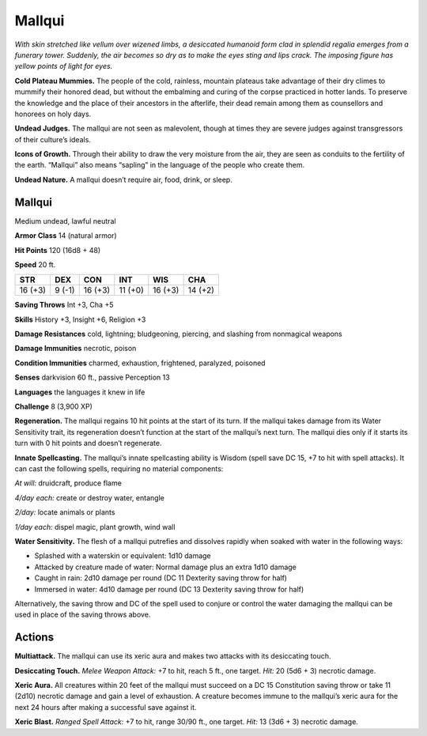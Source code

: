 
.. _tob:mallqui:

Mallqui
-------

*With skin stretched like vellum over wizened limbs, a desiccated
humanoid form clad in splendid regalia emerges from a funerary
tower. Suddenly, the air becomes so dry as to make the eyes sting and
lips crack. The imposing figure has yellow points of light for eyes.*

**Cold Plateau Mummies.** The people of the cold, rainless,
mountain plateaus take advantage of their dry climes to
mummify their honored dead, but without the embalming and
curing of the corpse practiced in hotter lands. To preserve the
knowledge and the place of their ancestors in the afterlife,
their dead remain among them as counsellors and honorees
on holy days.

**Undead Judges.** The mallqui are not seen as malevolent,
though at times they are severe judges against transgressors of
their culture’s ideals.

**Icons of Growth.** Through their ability to draw the very
moisture from the air, they are seen as conduits to the fertility of
the earth. “Mallqui” also means “sapling” in the language of the
people who create them.

**Undead Nature.** A mallqui doesn’t require air, food, drink,
or sleep.

Mallqui
~~~~~~~

Medium undead, lawful neutral

**Armor Class** 14 (natural armor)

**Hit Points** 120 (16d8 + 48)

**Speed** 20 ft.

+-----------+-----------+-----------+-----------+-----------+-----------+
| STR       | DEX       | CON       | INT       | WIS       | CHA       |
+===========+===========+===========+===========+===========+===========+
| 16 (+3)   | 9 (-1)    | 16 (+3)   | 11 (+0)   | 16 (+3)   | 14 (+2)   |
+-----------+-----------+-----------+-----------+-----------+-----------+

**Saving Throws** Int +3, Cha +5

**Skills** History +3, Insight +6, Religion +3

**Damage Resistances** cold, lightning; bludgeoning, piercing,
and slashing from nonmagical weapons

**Damage Immunities** necrotic, poison

**Condition Immunities** charmed, exhaustion, frightened,
paralyzed, poisoned

**Senses** darkvision 60 ft., passive Perception 13

**Languages** the languages it knew in life

**Challenge** 8 (3,900 XP)

**Regeneration.** The mallqui regains 10 hit points at the start of
its turn. If the mallqui takes damage from its Water Sensitivity
trait, its regeneration doesn’t function at the start of the
mallqui’s next turn. The mallqui dies only if it starts its turn with
0 hit points and doesn’t regenerate.

**Innate Spellcasting.** The mallqui’s innate spellcasting ability is
Wisdom (spell save DC 15, +7 to hit with spell attacks). It can
cast the following spells, requiring no material components:

*At will:* druidcraft, produce flame

*4/day each:* create or destroy water, entangle

*2/day:* locate animals or plants

*1/day each:* dispel magic, plant growth, wind wall

**Water Sensitivity.** The flesh of a mallqui putrefies and dissolves
rapidly when soaked with water in the following ways:

* Splashed with a waterskin or equivalent: 1d10 damage
* Attacked by creature made of water: Normal damage plus
  an extra 1d10 damage
* Caught in rain: 2d10 damage per round (DC 11 Dexterity
  saving throw for half)
* Immersed in water: 4d10 damage per round (DC 13
  Dexterity saving throw for half)

Alternatively, the saving throw and DC of the spell used to
conjure or control the water damaging the mallqui can be used
in place of the saving throws above.

Actions
~~~~~~~

**Multiattack.** The mallqui can use its xeric aura and makes two
attacks with its desiccating touch.

**Desiccating Touch.** *Melee Weapon Attack:* +7 to hit, reach 5 ft.,
one target. *Hit:* 20 (5d6 + 3) necrotic damage.

**Xeric Aura.** All creatures within 20 feet of the mallqui must
succeed on a DC 15 Constitution saving throw or take 11
(2d10) necrotic damage and gain a level of exhaustion. A
creature becomes immune to the mallqui’s xeric aura for the
next 24 hours after making a successful save against it.

**Xeric Blast.** *Ranged Spell Attack:* +7 to hit, range 30/90 ft., one
target. *Hit:* 13 (3d6 + 3) necrotic damage.
